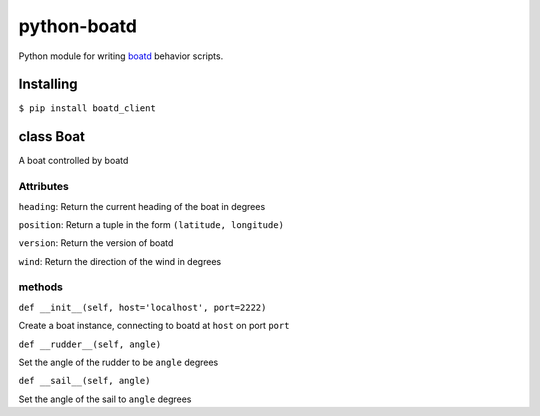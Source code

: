 ============
python-boatd
============

.. image:: https://badge.fury.io/py/boatd_client.svg
    :target: http://badge.fury.io/py/boatd_client

.. image:: https://travis-ci.org/boatd/python-boatd.png?branch=master
    :target: https://travis-ci.org/boatd/python-boatd

Python module for writing `boatd <https://github.com/boatd/boatd>`_ behavior
scripts.

Installing
==========

``$ pip install boatd_client``

class **Boat**
==============

A boat controlled by boatd


**Attributes**
----------------

``heading``:
Return the current heading of the boat in degrees

``position``:
Return a tuple in the form ``(latitude, longitude)``

``version``:
Return the version of boatd

``wind``:
Return the direction of the wind in degrees

**methods**
-----------

``def __init__(self, host='localhost', port=2222)``

Create a boat instance, connecting to boatd at ``host`` on port ``port``

``def __rudder__(self, angle)``

Set the angle of the rudder to be ``angle`` degrees

``def __sail__(self, angle)``

Set the angle of the sail to ``angle`` degrees

